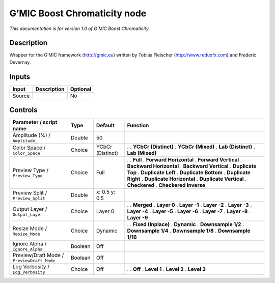 .. _eu.gmic.BoostChromaticity:

G’MIC Boost Chromaticity node
=============================

*This documentation is for version 1.0 of G’MIC Boost Chromaticity.*

Description
-----------

Wrapper for the G’MIC framework (http://gmic.eu) written by Tobias Fleischer (http://www.reduxfx.com) and Frederic Devernay.

Inputs
------

====== =========== ========
Input  Description Optional
====== =========== ========
Source             No
====== =========== ========

Controls
--------

.. tabularcolumns:: |>{\raggedright}p{0.2\columnwidth}|>{\raggedright}p{0.06\columnwidth}|>{\raggedright}p{0.07\columnwidth}|p{0.63\columnwidth}|

.. cssclass:: longtable

========================================== ======= ================ ==========================
Parameter / script name                    Type    Default          Function
========================================== ======= ================ ==========================
Amplitude (%) / ``Amplitude_``             Double  50                
Color Space / ``Color_Space``              Choice  YCbCr (Distinct) .  
                                                                    . **YCbCr (Distinct)**
                                                                    . **YCbCr (Mixed)**
                                                                    . **Lab (Distinct)**
                                                                    . **Lab (Mixed)**
Preview Type / ``Preview_Type``            Choice  Full             .  
                                                                    . **Full**
                                                                    . **Forward Horizontal**
                                                                    . **Forward Vertical**
                                                                    . **Backward Horizontal**
                                                                    . **Backward Vertical**
                                                                    . **Duplicate Top**
                                                                    . **Duplicate Left**
                                                                    . **Duplicate Bottom**
                                                                    . **Duplicate Right**
                                                                    . **Duplicate Horizontal**
                                                                    . **Duplicate Vertical**
                                                                    . **Checkered**
                                                                    . **Checkered Inverse**
Preview Split / ``Preview_Split``          Double  x: 0.5 y: 0.5     
Output Layer / ``Output_Layer``            Choice  Layer 0          .  
                                                                    . **Merged**
                                                                    . **Layer 0**
                                                                    . **Layer -1**
                                                                    . **Layer -2**
                                                                    . **Layer -3**
                                                                    . **Layer -4**
                                                                    . **Layer -5**
                                                                    . **Layer -6**
                                                                    . **Layer -7**
                                                                    . **Layer -8**
                                                                    . **Layer -9**
Resize Mode / ``Resize_Mode``              Choice  Dynamic          .  
                                                                    . **Fixed (Inplace)**
                                                                    . **Dynamic**
                                                                    . **Downsample 1/2**
                                                                    . **Downsample 1/4**
                                                                    . **Downsample 1/8**
                                                                    . **Downsample 1/16**
Ignore Alpha / ``Ignore_Alpha``            Boolean Off               
Preview/Draft Mode / ``PreviewDraft_Mode`` Boolean Off               
Log Verbosity / ``Log_Verbosity``          Choice  Off              .  
                                                                    . **Off**
                                                                    . **Level 1**
                                                                    . **Level 2**
                                                                    . **Level 3**
========================================== ======= ================ ==========================
